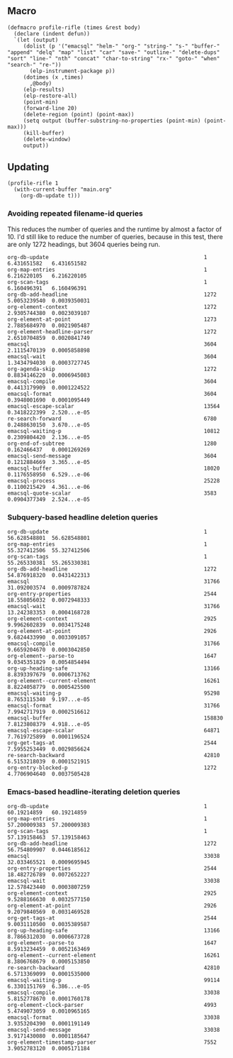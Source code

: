 
* 

** Macro

#+BEGIN_SRC elisp
  (defmacro profile-rifle (times &rest body)
    (declare (indent defun))
    `(let (output)
       (dolist (p '("emacsql" "helm-" "org-" "string-" "s-" "buffer-" "append" "delq" "map" "list" "car" "save-" "outline-" "delete-dups" "sort" "line-" "nth" "concat" "char-to-string" "rx-" "goto-" "when" "search-" "re-"))
         (elp-instrument-package p))
       (dotimes (x ,times)
         ,@body)
       (elp-results)
       (elp-restore-all)
       (point-min)
       (forward-line 20)
       (delete-region (point) (point-max))
       (setq output (buffer-substring-no-properties (point-min) (point-max)))
       (kill-buffer)
       (delete-window)
       output))
#+END_SRC

** Updating

#+BEGIN_SRC elisp
  (profile-rifle 1
    (with-current-buffer "main.org"
      (org-db-update t)))
#+END_SRC

*** Avoiding repeated filename-id queries

This reduces the number of queries and the runtime by almost a factor of 10.  I'd still like to reduce the number of queries, because in this test, there are only 1272 headings, but 3604 queries being run.

#+RESULTS:
#+begin_example
org-db-update                                                 1           6.431651582   6.431651582
org-map-entries                                               1           6.216220105   6.216220105
org-scan-tags                                                 1           6.160496391   6.160496391
org-db-add-headline                                           1272        5.0053239540  0.0039350031
org-element-context                                           1272        2.9305744380  0.0023039107
org-element-at-point                                          1273        2.7885684970  0.0021905487
org-element-headline-parser                                   1272        2.6510704859  0.0020841749
emacsql                                                       3604        2.1115470139  0.0005858898
emacsql-wait                                                  3604        1.3434794030  0.0003727745
org-agenda-skip                                               1272        0.8834146220  0.0006945083
emacsql-compile                                               3604        0.4413179909  0.0001224522
emacsql-format                                                3604        0.3948001690  0.0001095449
emacsql-escape-scalar                                         13564       0.3418222399  2.520...e-05
re-search-forward                                             6780        0.2488630150  3.670...e-05
emacsql-waiting-p                                             10812       0.2309804420  2.136...e-05
org-end-of-subtree                                            1280        0.162466437   0.0001269269
emacsql-send-message                                          3604        0.1212884669  3.365...e-05
emacsql-buffer                                                18020       0.1176558950  6.529...e-06
emacsql-process                                               25228       0.1100215429  4.361...e-06
emacsql-quote-scalar                                          3583        0.0904377349  2.524...e-05
#+end_example

*** Subquery-based headline deletion queries

#+RESULTS:
#+begin_example
org-db-update                                                 1           56.628548801  56.628548801
org-map-entries                                               1           55.327412506  55.327412506
org-scan-tags                                                 1           55.265330381  55.265330381
org-db-add-headline                                           1272        54.876918320  0.0431422313
emacsql                                                       31766       31.092003574  0.0009787824
org-entry-properties                                          2544        18.558056032  0.0072948333
emacsql-wait                                                  31766       13.242383353  0.0004168728
org-element-context                                           2925        9.9962602839  0.0034175248
org-element-at-point                                          2926        9.6824433990  0.0033091057
emacsql-compile                                               31766       9.6659204670  0.0003042850
org-element--parse-to                                         1647        9.0345351829  0.0054854494
org-up-heading-safe                                           13166       8.8393397679  0.0006713762
org-element--current-element                                  16261       8.8224058779  0.0005425500
emacsql-waiting-p                                             95298       8.7653115340  9.197...e-05
emacsql-format                                                31766       7.9942717919  0.0002516612
emacsql-buffer                                                158830      7.8123808379  4.918...e-05
emacsql-escape-scalar                                         64871       7.7619725899  0.0001196524
org-get-tags-at                                               2544        7.5955253449  0.0029856624
re-search-backward                                            42810       6.5153218039  0.0001521915
org-entry-blocked-p                                           1272        4.7706904640  0.0037505428
#+end_example



*** Emacs-based headline-iterating deletion queries

#+RESULTS:
#+begin_example
org-db-update                                                 1           60.19214859   60.19214859
org-map-entries                                               1           57.200009383  57.200009383
org-scan-tags                                                 1           57.139158463  57.139158463
org-db-add-headline                                           1272        56.754809907  0.0446185612
emacsql                                                       33038       32.033465521  0.0009695945
org-entry-properties                                          2544        18.482726789  0.0072652227
emacsql-wait                                                  33038       12.578423440  0.0003807259
org-element-context                                           2925        9.5288166630  0.0032577150
org-element-at-point                                          2926        9.2079840569  0.0031469528
org-get-tags-at                                               2544        9.0031110500  0.0035389587
org-up-heading-safe                                           13166       8.7866312030  0.0006673728
org-element--parse-to                                         1647        8.5913234459  0.0052163469
org-element--current-element                                  16261       8.3806768679  0.0005153850
re-search-backward                                            42810       6.5713369099  0.0001535000
emacsql-waiting-p                                             99114       6.3301151769  6.386...e-05
emacsql-compile                                               33038       5.8152778670  0.0001760178
org-element-clock-parser                                      4993        5.4749073059  0.0010965165
emacsql-format                                                33038       3.9353204390  0.0001191149
emacsql-send-message                                          33038       3.9171430080  0.0001185647
org-element-timestamp-parser                                  7552        3.9052783120  0.0005171184
#+end_example
